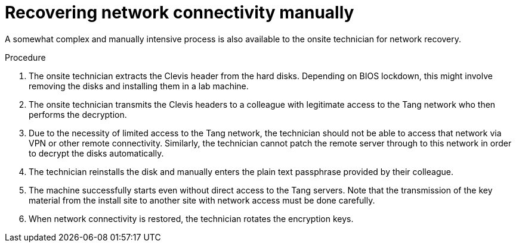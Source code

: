// Module included in the following assemblies:
//
// security/nbde-implementation-guide.adoc

:_mod-docs-content-type: PROCEDURE
[id="nbde-recovering-network-connectivity-manually_{context}"]
= Recovering network connectivity manually

A somewhat complex and manually intensive process is also available to the onsite technician for network recovery.

.Procedure

. The onsite technician extracts the Clevis header from the hard disks. Depending on BIOS lockdown, this might involve removing the disks and installing them in a lab machine.

. The onsite technician transmits the Clevis headers to a colleague with legitimate access to the Tang network who then performs the decryption.

. Due to the necessity of limited access to the Tang network, the technician should not be able to access that network via VPN or other remote connectivity.  Similarly, the technician cannot patch the remote server through to this network in order to decrypt the disks automatically.

. The technician reinstalls the disk and manually enters the plain text passphrase provided by their colleague.

. The machine successfully starts even without direct access to the Tang servers.  Note that the transmission of the key material from the install site to another site with network access must be done carefully.

. When network connectivity is restored, the technician rotates the encryption keys.